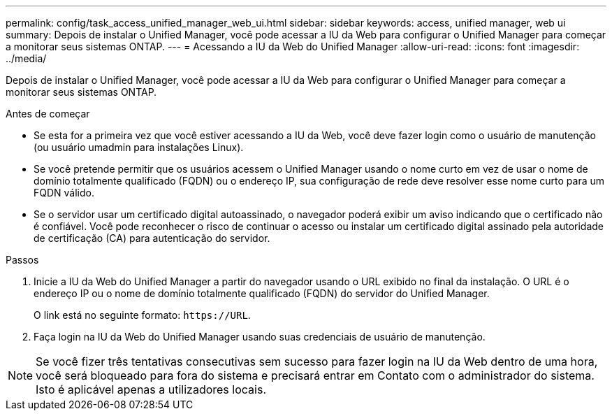 ---
permalink: config/task_access_unified_manager_web_ui.html 
sidebar: sidebar 
keywords: access, unified manager, web ui 
summary: Depois de instalar o Unified Manager, você pode acessar a IU da Web para configurar o Unified Manager para começar a monitorar seus sistemas ONTAP. 
---
= Acessando a IU da Web do Unified Manager
:allow-uri-read: 
:icons: font
:imagesdir: ../media/


[role="lead"]
Depois de instalar o Unified Manager, você pode acessar a IU da Web para configurar o Unified Manager para começar a monitorar seus sistemas ONTAP.

.Antes de começar
* Se esta for a primeira vez que você estiver acessando a IU da Web, você deve fazer login como o usuário de manutenção (ou usuário umadmin para instalações Linux).
* Se você pretende permitir que os usuários acessem o Unified Manager usando o nome curto em vez de usar o nome de domínio totalmente qualificado (FQDN) ou o endereço IP, sua configuração de rede deve resolver esse nome curto para um FQDN válido.
* Se o servidor usar um certificado digital autoassinado, o navegador poderá exibir um aviso indicando que o certificado não é confiável. Você pode reconhecer o risco de continuar o acesso ou instalar um certificado digital assinado pela autoridade de certificação (CA) para autenticação do servidor.


.Passos
. Inicie a IU da Web do Unified Manager a partir do navegador usando o URL exibido no final da instalação. O URL é o endereço IP ou o nome de domínio totalmente qualificado (FQDN) do servidor do Unified Manager.
+
O link está no seguinte formato: `\https://URL`.

. Faça login na IU da Web do Unified Manager usando suas credenciais de usuário de manutenção.



NOTE: Se você fizer três tentativas consecutivas sem sucesso para fazer login na IU da Web dentro de uma hora, você será bloqueado para fora do sistema e precisará entrar em Contato com o administrador do sistema. Isto é aplicável apenas a utilizadores locais.
